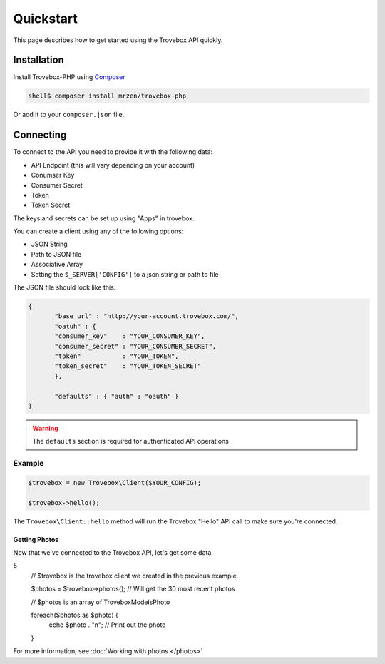 Quickstart
==========

This page describes how to get started using the Trovebox API quickly.


Installation
------------

Install Trovebox-PHP using `Composer <http://getcomposer.org/>`_

.. code::

     shell$ composer install mrzen/trovebox-php
     
Or add it to your ``composer.json`` file.



Connecting
----------

To connect to the API you need to provide it with the following data:

* API Endpoint (this will vary depending on your account)
* Conumser Key
* Consumer Secret
* Token
* Token Secret


The keys and secrets can be set up using "Apps" in trovebox.

You can create a client using any of the following options:

* JSON String
* Path to JSON file
* Associative Array
* Setting the ``$_SERVER['CONFIG']`` to a json string or path to file

The JSON file should look like this:

.. code:: javascript

   {
          "base_url" : "http://your-account.trovebox.com/",
          "oatuh" : {
          "consumer_key"    : "YOUR_CONSUMER_KEY",
          "consumer_secret" : "YOUR_CONSUMER_SECRET",
          "token"           : "YOUR_TOKEN",
          "token_secret"    : "YOUR_TOKEN_SECRET"
          },

          "defaults" : { "auth" : "oauth" }
   }


.. warning::
   The ``defaults`` section is required for authenticated API operations
   


Example
^^^^^^^


.. code:: php

          $trovebox = new Trovebox\Client($YOUR_CONFIG);

          $trovebox->hello();


The ``Trovebox\Client::hello`` method will run the Trovebox "Hello" API call to make sure you're connected.



Getting Photos
%%%%%%%%%%%%%%

Now that we've connected to the Trovebox API, let's get some data.


.. code:: php
5
          // $trovebox is the trovebox client we created in the previous example
          
          $photos = $trovebox->photos(); // Will get the 30 most recent photos

          // $photos is an array of \Trovebox\Models\Photo
   
          foreach($photos as $photo) {
              echo $photo . "\n"; // Print out the photo
          }


For more information, see :doc:`Working with photos </photos>`
